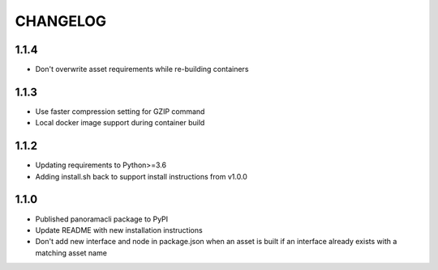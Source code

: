 =========
CHANGELOG
=========

1.1.4
======

* Don't overwrite asset requirements while re-building containers

1.1.3
======

* Use faster compression setting for GZIP command
* Local docker image support during container build

1.1.2
======

* Updating requirements to Python>=3.6
* Adding install.sh back to support install instructions from v1.0.0

1.1.0
======

* Published panoramacli package to PyPI
* Update README with new installation instructions
* Don't add new interface and node in package.json when an asset is built if an interface already exists with a matching asset name